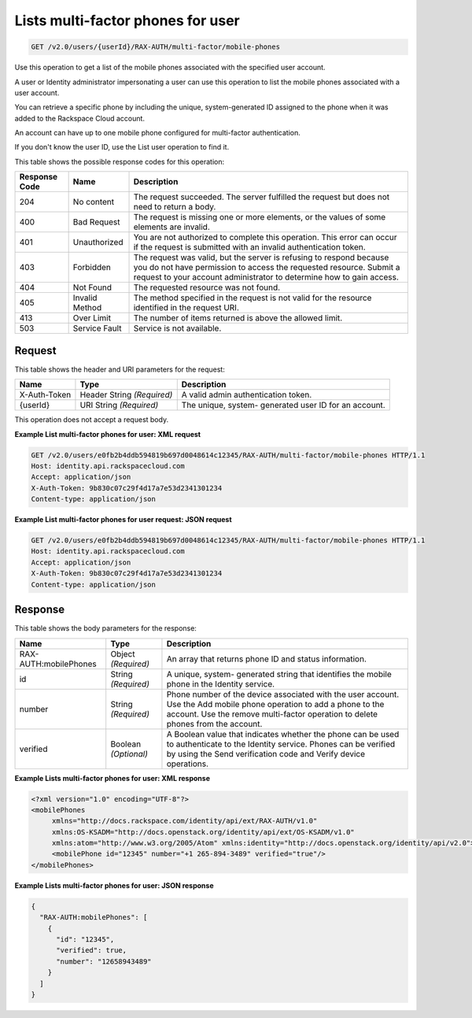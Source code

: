 .. _get-multifactor-phones-for-user-v2.0:

Lists multi-factor phones for user
~~~~~~~~~~~~~~~~~~~~~~~~~~~~~~~~~~~~~~~~~~~~~~~~~~~~~~~~~~~~~~~~~~~~~~~~~~~~~~~~

.. code::

    GET /v2.0/users/{userId}/RAX-AUTH/multi-factor/mobile-phones

Use this operation to get a list of the mobile phones associated with the specified user account.

A user or Identity administrator impersonating a user can use this operation to list 
the mobile phones associated with a user account.

You can retrieve a specific phone by including the unique, system-generated ID assigned 
to the phone when it was added to the Rackspace Cloud account.

An account can have up to one mobile phone configured for multi-factor authentication.

If you don't know the user ID, use the List user operation to find it.

This table shows the possible response codes for this operation:

+--------------------------+-------------------------+-------------------------+
|Response Code             |Name                     |Description              |
+==========================+=========================+=========================+
|204                       |No content               |The request succeeded.   |
|                          |                         |The server fulfilled the |
|                          |                         |request but does not     |
|                          |                         |need to return a body.   |
+--------------------------+-------------------------+-------------------------+
|400                       |Bad Request              |The request is missing   |
|                          |                         |one or more elements, or |
|                          |                         |the values of some       |
|                          |                         |elements are invalid.    |
+--------------------------+-------------------------+-------------------------+
|401                       |Unauthorized             |You are not authorized   |
|                          |                         |to complete this         |
|                          |                         |operation. This error    |
|                          |                         |can occur if the request |
|                          |                         |is submitted with an     |
|                          |                         |invalid authentication   |
|                          |                         |token.                   |
+--------------------------+-------------------------+-------------------------+
|403                       |Forbidden                |The request was valid,   |
|                          |                         |but the server is        |
|                          |                         |refusing to respond      |
|                          |                         |because you do not have  |
|                          |                         |permission to access the |
|                          |                         |requested resource.      |
|                          |                         |Submit a request to your |
|                          |                         |account administrator to |
|                          |                         |determine how to gain    |
|                          |                         |access.                  |
+--------------------------+-------------------------+-------------------------+
|404                       |Not Found                |The requested resource   |
|                          |                         |was not found.           |
+--------------------------+-------------------------+-------------------------+
|405                       |Invalid Method           |The method specified in  |
|                          |                         |the request is not valid |
|                          |                         |for the resource         |
|                          |                         |identified in the        |
|                          |                         |request URI.             |
+--------------------------+-------------------------+-------------------------+
|413                       |Over Limit               |The number of items      |
|                          |                         |returned is above the    |
|                          |                         |allowed limit.           |
+--------------------------+-------------------------+-------------------------+
|503                       |Service Fault            |Service is not available.|
+--------------------------+-------------------------+-------------------------+


Request
""""""""""""""""
This table shows the header and URI parameters for the request:

+--------------------------+-------------------------+-------------------------+
|Name                      |Type                     |Description              |
+==========================+=========================+=========================+
|X-Auth-Token              |Header                   |A valid admin            |
|                          |String *(Required)*      |authentication token.    |
+--------------------------+-------------------------+-------------------------+
|{userId}                  |URI                      |The unique, system-      |
|                          |String *(Required)*      |generated user ID for an |
|                          |                         |account.                 |
+--------------------------+-------------------------+-------------------------+


This operation does not accept a request body.

**Example List multi-factor phones for user: XML request**

.. code::

   GET /v2.0/users/e0fb2b4ddb594819b697d0048614c12345/RAX-AUTH/multi-factor/mobile-phones HTTP/1.1
   Host: identity.api.rackspacecloud.com
   Accept: application/json
   X-Auth-Token: 9b830c07c29f4d17a7e53d2341301234
   Content-type: application/json


**Example List multi-factor phones for user request: JSON request**


.. code::

   GET /v2.0/users/e0fb2b4ddb594819b697d0048614c12345/RAX-AUTH/multi-factor/mobile-phones HTTP/1.1
   Host: identity.api.rackspacecloud.com
   Accept: application/json
   X-Auth-Token: 9b830c07c29f4d17a7e53d2341301234
   Content-type: application/json


Response
""""""""""""""""

This table shows the body parameters for the response:

+--------------------------+-------------------------+-------------------------+
|Name                      |Type                     |Description              |
+==========================+=========================+=========================+
|RAX-AUTH:mobilePhones     |Object *(Required)*      |An array that returns    |
|                          |                         |phone ID and status      |
|                          |                         |information.             |
+--------------------------+-------------------------+-------------------------+
|id                        |String *(Required)*      |A unique, system-        |
|                          |                         |generated string that    |
|                          |                         |identifies the mobile    |
|                          |                         |phone in the Identity    |
|                          |                         |service.                 |
+--------------------------+-------------------------+-------------------------+
|number                    |String *(Required)*      |Phone number of the      |
|                          |                         |device associated with   |
|                          |                         |the user account. Use    |
|                          |                         |the Add mobile phone     |
|                          |                         |operation to add a phone |
|                          |                         |to the account. Use the  |
|                          |                         |remove multi-factor      |
|                          |                         |operation to delete      |
|                          |                         |phones from the account. |
+--------------------------+-------------------------+-------------------------+
|verified                  |Boolean *(Optional)*     |A Boolean value that     |
|                          |                         |indicates whether the    |
|                          |                         |phone can be used to     |
|                          |                         |authenticate to the      |
|                          |                         |Identity service. Phones |
|                          |                         |can be verified by using |
|                          |                         |the Send verification    |
|                          |                         |code and Verify device   |
|                          |                         |operations.              |
+--------------------------+-------------------------+-------------------------+



**Example Lists multi-factor phones for user: XML response**


.. code::

   <?xml version="1.0" encoding="UTF-8"?>
   <mobilePhones
        xmlns="http://docs.rackspace.com/identity/api/ext/RAX-AUTH/v1.0"
        xmlns:OS-KSADM="http://docs.openstack.org/identity/api/ext/OS-KSADM/v1.0"
        xmlns:atom="http://www.w3.org/2005/Atom" xmlns:identity="http://docs.openstack.org/identity/api/v2.0">
        <mobilePhone id="12345" number="+1 265-894-3489" verified="true"/>
   </mobilePhones>
   


**Example Lists multi-factor phones for user: JSON response**


.. code::

   {
     "RAX-AUTH:mobilePhones": [
       {
         "id": "12345",
         "verified": true,
         "number": "12658943489"
       }
     ]
   }





